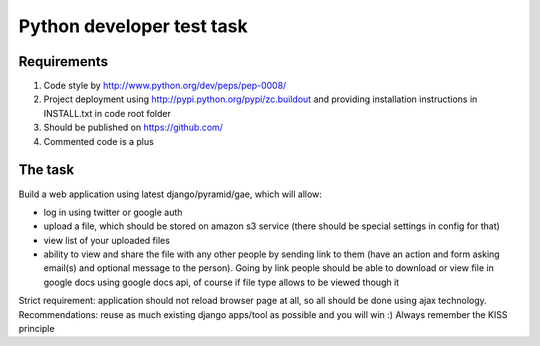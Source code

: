 Python developer test task
==========================

Requirements
------------

#) Code style by http://www.python.org/dev/peps/pep-0008/
#) Project deployment using http://pypi.python.org/pypi/zc.buildout and providing installation instructions in INSTALL.txt in code root folder
#) Should be published on https://github.com/
#) Commented code is a plus

The task
--------

Build a web application using latest django/pyramid/gae, which will allow:

- log in using twitter or google auth
- upload a file, which should be stored on amazon s3 service (there should be special settings in config for that)
- view list of your uploaded files
- ability to view and share the file with any other people by sending link to them (have an action and form asking email(s) and optional message to the person). Going by link people should be able to download or view file in google docs using google docs api, of course if file type allows to be viewed though it

Strict requirement: application should not reload browser page at all, so all should be done using ajax technology.
Recommendations: reuse as much existing django apps/tool as possible and you will win :)
Always remember the KISS principle